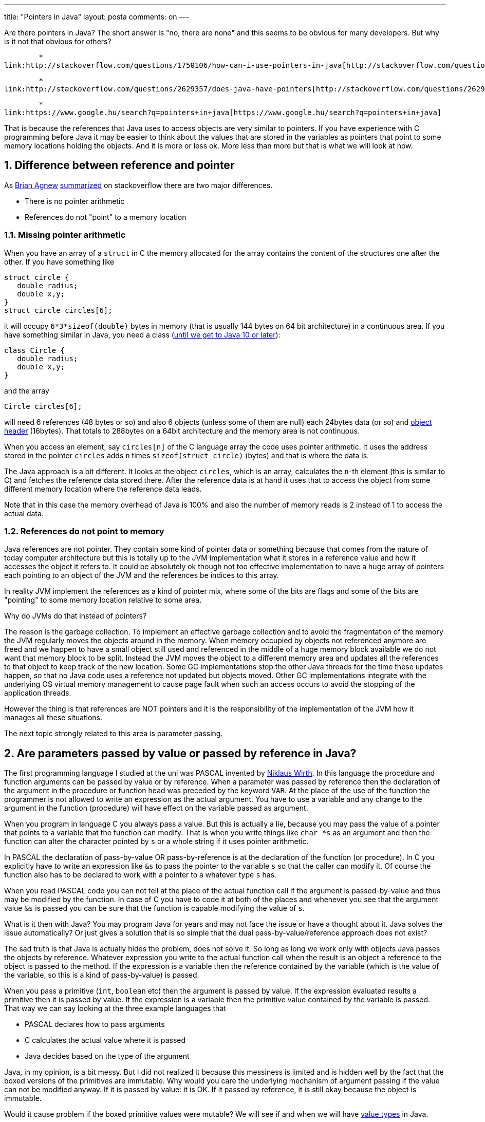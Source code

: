 ---
title: "Pointers in Java"
layout: posta
comments: on
---

Are there pointers in Java? The short answer is "no, there are none" and this seems to be obvious for many developers. But why is it not that obvious for others?

	*
link:http://stackoverflow.com/questions/1750106/how-can-i-use-pointers-in-java[http://stackoverflow.com/questions/1750106/how-can-i-use-pointers-in-java]

	*
link:http://stackoverflow.com/questions/2629357/does-java-have-pointers[http://stackoverflow.com/questions/2629357/does-java-have-pointers]

	*
link:https://www.google.hu/search?q=pointers+in+java[https://www.google.hu/search?q=pointers+in+java]


That is because the references that Java uses to access objects are very similar to pointers. If you have experience with C programming before Java it may be easier to think about the values that are stored in the variables as pointers that point to some memory locations holding the objects. And it is more or less ok. More less than more but that is what we will look at now.


== 1. Difference between reference and pointer


As link:http://stackoverflow.com/users/12960/brian-agnew[Brian Agnew] link:http://stackoverflow.com/questions/2629357/does-java-have-pointers[summarized] on stackoverflow there are two major differences.


	* There is no pointer arithmetic
	* References do not "point" to a memory location



=== 1.1. Missing pointer arithmetic


When you have an array of a `struct` in C the memory allocated for the array contains the content of the structures one after the other. If you have something like

[source,C]
----
struct circle {
   double radius;
   double x,y;
}
struct circle circles[6];
----


it will occupy `6*3*sizeof(double)` bytes in memory (that is usually 144 bytes on 64 bit architecture) in a continuous area. If you have something similar in Java, you need a class (link:http://cr.openjdk.java.net/~jrose/values/values-0.html[until we get to Java 10 or later]):

[source,Java]
----
class Circle {
   double radius;
   double x,y;
}
----


and the array

[source,Java]
----
Circle circles[6];
----


will need 6 references (48 bytes or so) and also 6 objects (unless some of them are null) each 24bytes data (or so) and link:http://stackoverflow.com/questions/26357186/what-is-in-java-object-header[object header] (16bytes). That totals to 288bytes on a 64bit architecture and the memory area is not continuous.

When you access an element, say `circles[n]` of the C language array the code uses pointer arithmetic. It uses the address stored in the pointer `circles` adds `n` times `sizeof(struct circle)` (bytes) and that is where the data is.

The Java approach is a bit different. It looks at the object `circles`, which is an array, calculates the `n`-th element (this is similar to C) and fetches the reference data stored there. After the reference data is at hand it uses that to access the object from some different memory location where the reference data leads.

Note that in this case the memory overhead of Java is 100% and also the number of memory reads is 2 instead of 1 to access the actual data.


=== 1.2. References do not point to memory


Java references are not pointer. They contain some kind of pointer data or something because that comes from the nature of today computer architecture but this is totally up to the JVM implementation what it stores in a reference value and how it accesses the object it refers to. It could be absolutely ok though not too effective implementation to have a huge array of pointers each pointing to an object of the JVM and the references be indices to this array.

In reality JVM implement the references as a kind of pointer mix, where some of the bits are flags and some of the bits are "pointing" to some memory location relative to some area.

Why do JVMs do that instead of pointers?

The reason is the garbage collection. To implement an effective garbage collection and to avoid the fragmentation of the memory the JVM regularly moves the objects around in the memory. When memory occupied by objects not referenced anymore are freed and we happen to have a small object still used and referenced in the middle of a huge memory block available we do not want that memory block to be split. Instead the JVM moves the object to a different memory area and updates all the references to that object to keep track of the new location. Some GC implementations stop the other Java threads for the time these updates happen, so that no Java code uses a reference not updated but objects moved. Other GC implementations integrate with the underlying OS virtual memory management to cause page fault when such an access occurs to avoid the stopping of the application threads.

However the thing is that references are NOT pointers and it is the responsibility of the implementation of the JVM how it manages all these situations.

The next topic strongly related to this area is parameter passing.


== 2. Are parameters passed by value or passed by reference in Java?


The first programming language I studied at the uni was PASCAL invented by link:https://en.wikipedia.org/wiki/Niklaus_Wirth[Niklaus Wirth]. In this language the procedure and function arguments can be passed by value or by reference. When a parameter was passed by reference then the declaration of the argument in the procedure or function head was preceded by the keyword `VAR`. At the place of the use of the function the programmer is not allowed to write an expression as the actual argument. You have to use a variable and any change to the argument in the function (procedure) will have effect on the variable passed as argument.

When you program in language C you always pass a value. But this is actually a lie, because you may pass the value of a pointer that points to a variable that the function can modify. That is when you write things like `char *s` as an argument and then the function can alter the character pointed by `s` or a whole string if it uses pointer arithmetic.

In PASCAL the declaration of pass-by-value OR pass-by-reference is at the declaration of the function (or procedure). In C you explicitly have to write an expression like `&amp;s` to pass the pointer to the variable `s` so that the caller can modify it. Of course the function also has to be declared to work with a pointer to a whatever type `s` has.

When you read PASCAL code you can not tell at the place of the actual function call if the argument is passed-by-value and thus may be modified by the function. In case of C you have to code it at both of the places and whenever you see that the argument value `&amp;s` is passed you can be sure that the function is capable modifying the value of `s`.

What is it then with Java? You may program Java for years and may not face the issue or have a thought about it. Java solves the issue automatically? Or just gives a solution that is so simple that the dual pass-by-value/reference approach does not exist?

The sad truth is that Java is actually hides the problem, does not solve it. So long as long we work only with objects Java passes the objects by reference. Whatever expression you write to the actual function call when the result is an object a reference to the object is passed to the method. If the expression is a variable then the reference contained by the variable (which is the value of the variable, so this is a kind of pass-by-value) is passed.

When you pass a primitive (`int`, `boolean` etc) then the argument is passed by value. If the expression evaluated results a primitive then it is passed by value. If the expression is a variable then the primitive value contained by the variable is passed. That way we can say looking at the three example languages that


	* PASCAL declares how to pass arguments
	* C calculates the actual value where it is passed
	* Java decides based on the type of the argument


Java, in my opinion, is a bit messy. But I did not realized it because this messiness is limited and is hidden well by the fact that the boxed versions of the primitives are immutable. Why would you care the underlying mechanism of argument passing if the value can not be modified anyway. If it is passed by value: it is OK. If it passed by reference, it is still okay because the object is immutable.

Would it cause problem if the boxed primitive values were mutable? We will see if and when we will have link:http://cr.openjdk.java.net/~jrose/values/values-0.html[value types] in Java.

=== Comments imported from Wordpress


*pail* 2016-01-27 20:51:14





[quote]
____
Java is pass-by-value. There is no pass-by-reference because java does not have objects, only object references (which are passed by value).

'null' is a value (as demonstrated by the fact that it can be used in = and == expressions) and since it can be passed as any object type arg, args must therefore be references which are passed by value.
____





*Value types in Java: why should they be immutable? | Java Deep* 2016-01-13 16:02:36





[quote]
____
[&#8230;] you may recall from the previous article I detailed that Java passes method arguments by reference or by value depending on the type of the [&#8230;]
____





*Francis Ham* 2016-01-11 10:06:57





[quote]
____
In response to your last comment: Although you have explained things (mostly) correctly, you still seem to confuse how and what. One paragraph is particularly confusing. Let's examine it.

"So long as long we work only with objects Java passes by reference."
No, [strong]#a# reference is passed [strong]#by value#.

"Whatever expression you write to the actual function call when the result is an object a reference to the object is passed to the method."
Correct. And it's passed by value.

" If the expression is a variable then the reference contained by the variable (which is the value of the variable, so this is a kind of pass-by-value) is passed."
Not kind of but exactly pass-by-value.

The irony is that you explained pass-by-reference correctly earlier:
"... will have effect on the variable passed as argument".
That cannot be done in Java.
____





*assylias* 2016-01-08 13:04:19





[quote]
____
And also this: http://www.yoda.arachsys.com/java/passing.html
____





*tamasrev* 2016-01-08 10:58:57





[quote]
____
I really like it: a simple explanation of a complex situation.
____





*Francis Ham* 2016-01-08 12:58:32





[quote]
____
In Java arguments are passed by value. Always. Structs are value types whereas classes are reference types. Comparing them to make your point is not the best of ideas.
____





*assylias* 2016-01-08 13:02:15





[quote]
____
Java is always pass-by-value - in the case of Objects, it is the reference itself that is passed by value. Saying that objects are passed by reference would imply that when you write `void m(Dog d) { d = new Dog(); }`, the Dog in the calling code would now refer to a new Dog, which is not the case... See for example: http://stackoverflow.com/questions/40480/is-java-pass-by-reference-or-pass-by-value
____





*Peter Verhas* 2016-01-08 14:28:34





[quote]
____
I am very certain that I described the topic detailed and clear. I do not want to argue about if the explanation "objects are passed by reference" or "objects are not passed at all" is the better. I personally vote for the first.

The referenced web pages underline the statement of my article that there is a lot of confusion about this issue and thing will become more confusing if/when value types are going to be introduced.
____





*turner2448* 2017-09-09 11:28:10





[quote]
____
Incorrect. Java is pass by value. Always. No ifs, no buts.
____
